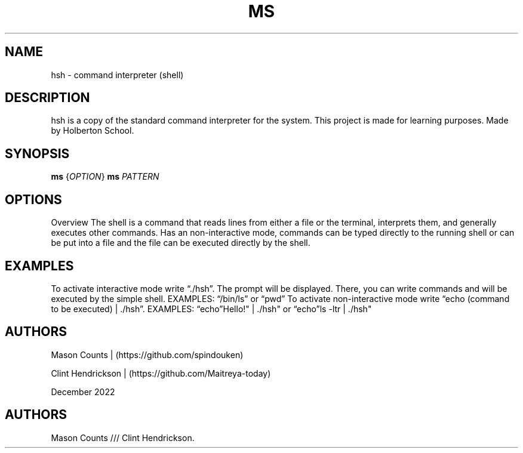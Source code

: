 .\" Automatically generated by Pandoc 2.5
.\"
.TH "MS" "1" "December 2022" "ms 1.0.3" ""
.hy
.SH NAME
.PP
hsh \- command interpreter (shell)
.SH DESCRIPTION
.PP
hsh is a copy of the standard command interpreter for the system.
This project is made for learning purposes.
Made by Holberton School.
.SH SYNOPSIS
.PP
\f[B]ms\f[R] {\f[I]OPTION\f[R]} \f[B]ms\f[R] \f[I]PATTERN\f[R]
.SH OPTIONS
.PP
Overview The shell is a command that reads lines from either a file or
the terminal, interprets them, and generally executes other commands.
Has an non\-interactive mode, commands can be typed directly to the
running shell or can be put into a file and the file can be executed
directly by the shell.
.SH EXAMPLES
.PP
To activate interactive mode write \[lq]./hsh\[rq].
The prompt will be displayed.
There, you can write commands and will be executed by the simple shell.
EXAMPLES: \[lq]/bin/ls\[rq] or \[lq]pwd\[rq] To activate
non\-interactive mode write \[lq]echo (command to be executed) |
\&./hsh\[rq].
EXAMPLES: \[lq]echo\[rq]Hello!\[dq] | ./hsh\[dq] or \[lq]echo\[rq]ls
\-ltr | ./hsh\[dq]
.SH AUTHORS
.PP
Mason Counts | (https://github.com/spindouken)
.PP
Clint Hendrickson | (https://github.com/Maitreya\-today)
.PP
December 2022
.SH AUTHORS
Mason Counts /// Clint Hendrickson.
